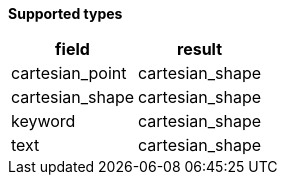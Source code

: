 // This is generated by ESQL's AbstractFunctionTestCase. Do no edit it. See ../README.md for how to regenerate it.

*Supported types*

[%header.monospaced.styled,format=dsv,separator=|]
|===
field | result
cartesian_point | cartesian_shape
cartesian_shape | cartesian_shape
keyword | cartesian_shape
text | cartesian_shape
|===
